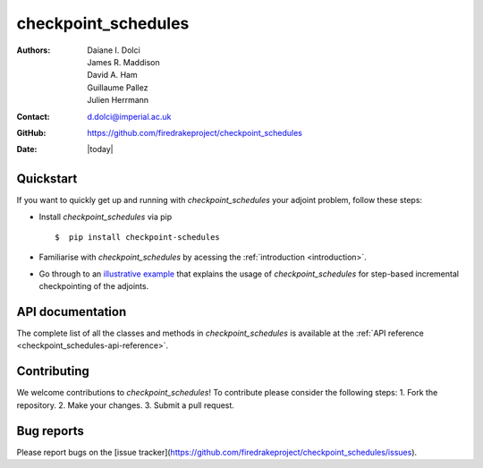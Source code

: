 .. _checkpoint_schedules-documentation:
.. title:: checkpoint_schedules documentation

********************
checkpoint_schedules
********************
:Authors:       Daiane I. Dolci, James R. Maddison, David A. Ham, Guillaume Pallez, Julien Herrmann
:Contact:      d.dolci@imperial.ac.uk
:GitHub:       https://github.com/firedrakeproject/checkpoint_schedules
:Date:         |today|

Quickstart
==========

If you want to quickly get up and running with *checkpoint_schedules* your adjoint problem, follow these steps:
 
* Install *checkpoint_schedules* via pip ::

  $  pip install checkpoint-schedules

* Familiarise with *checkpoint_schedules* by acessing the :ref:`introduction <introduction>`.
* Go through to an `illustrative example <https://nbviewer.org/github/firedrakeproject/checkpoint_schedules/blob/main/docs/notebooks/tutorial.ipynb>`__ that explains the usage of *checkpoint_schedules* for step-based incremental checkpointing of the adjoints.

API documentation
=================

The complete list of all the classes and methods in *checkpoint_schedules* is available at the :ref:`API reference
<checkpoint_schedules-api-reference>`.


Contributing
============
We welcome contributions to *checkpoint_schedules*!
To contribute please consider the following steps:
1. Fork the repository.
2. Make your changes.
3. Submit a pull request.

Bug reports
===========
Please report bugs on the [issue tracker](https://github.com/firedrakeproject/checkpoint_schedules/issues).






